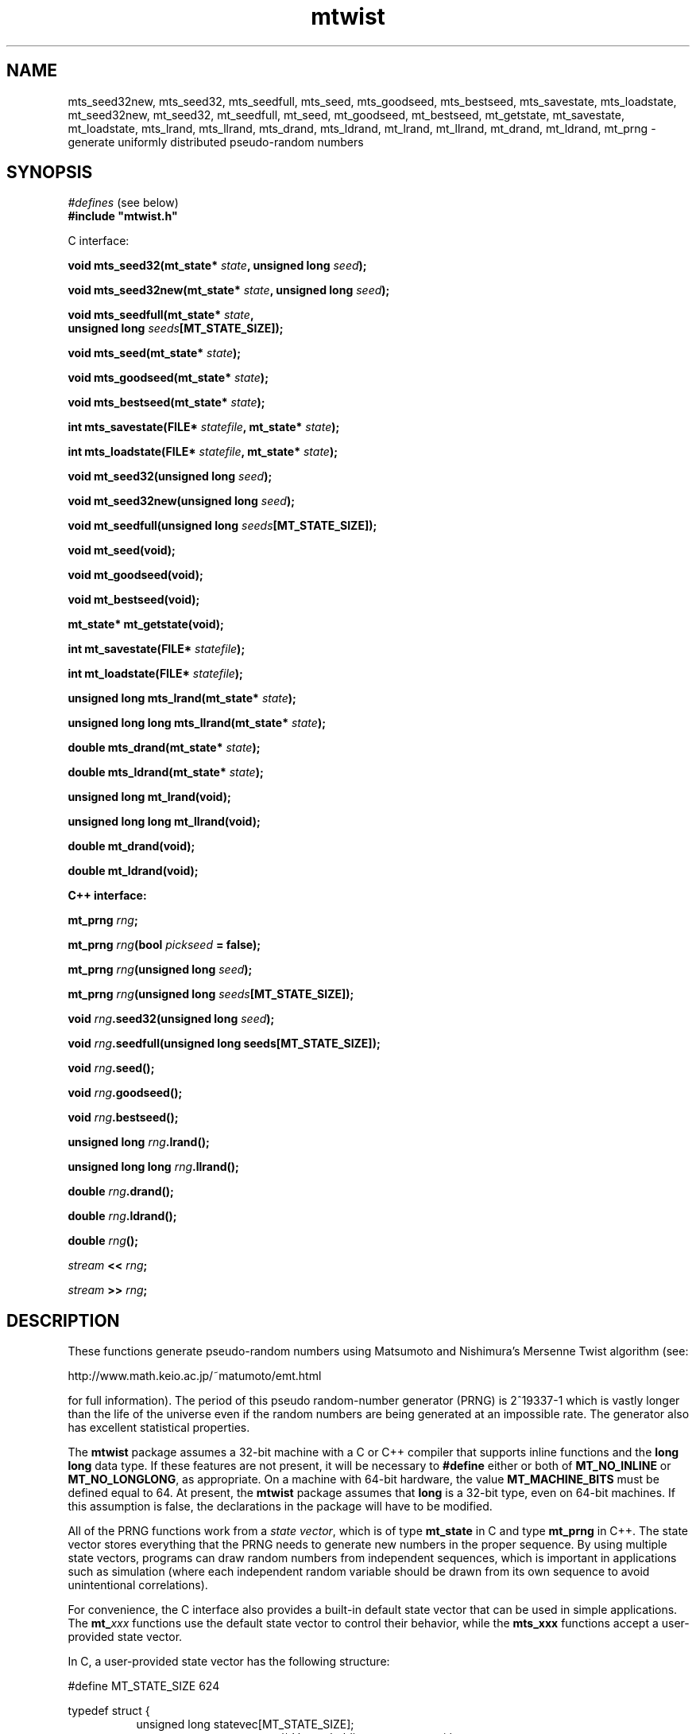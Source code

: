 .\"
.\" $Id: mtwist.3,v 1.1 2004/03/23 09:28:01 geoff Exp $
.\"
.\" $Log: mtwist.3,v $
.\" Revision 1.1  2004/03/23 09:28:01  geoff
.\" Automated commit at Tue Mar 23 01:28:01 2004
.\"
.\" Revision 1.5  2002/10/30 07:39:53  geoff
.\" Document the new seeding routines.
.\"
.\" Revision 1.4  2001/06/20 08:15:51  geoff
.\" Correct the documentation of the generator's period.
.\"
.\" Revision 1.3  2001/06/19 00:43:01  geoff
.\" Document the lack of a newline in the << operator
.\"
.\" Revision 1.2  2001/06/18 10:09:24  geoff
.\" Fix the manual section.
.\"
.\" Revision 1.1  2001/06/16 21:20:31  geoff
.\" Initial revision
.\"
.\" 
.TH mtwist 3 "June 14, 2001" "" "Linux Programmer's Manual"
.SH NAME
mts_seed32new, mts_seed32, mts_seedfull, mts_seed, mts_goodseed, mts_bestseed,
mts_savestate, mts_loadstate, mt_seed32new, mt_seed32, mt_seedfull, mt_seed,
mt_goodseed, mt_bestseed, mt_getstate, mt_savestate, mt_loadstate,
mts_lrand, mts_llrand, mts_drand, mts_ldrand, mt_lrand, mt_llrand,
mt_drand, mt_ldrand,
mt_prng \- generate uniformly distributed pseudo-random numbers
.SH SYNOPSIS
.nf
.IR "#defines" " (see below)"
.br
.B
#include "mtwist.h"
.sp
C interface:
.sp
.BI "void mts_seed32(mt_state* " state ", unsigned long " seed ");"
.sp
.BI "void mts_seed32new(mt_state* " state ", unsigned long " seed ");"
.sp
.BI "void mts_seedfull(mt_state* " state ","
.BI "                  unsigned long " seeds "[MT_STATE_SIZE]);"
.sp
.BI "void mts_seed(mt_state* " state ");"
.sp
.BI "void mts_goodseed(mt_state* " state ");"
.sp
.BI "void mts_bestseed(mt_state* " state ");"
.sp
.BI "int mts_savestate(FILE* " statefile ", mt_state* " state ");"
.sp
.BI "int mts_loadstate(FILE* " statefile ", mt_state* " state ");"
.sp
.BI "void mt_seed32(unsigned long " seed ");"
.sp
.BI "void mt_seed32new(unsigned long " seed ");"
.sp
.BI "void mt_seedfull(unsigned long " seeds "[MT_STATE_SIZE]);"
.sp
.B void mt_seed(void);
.sp
.B void mt_goodseed(void);
.sp
.B void mt_bestseed(void);
.sp
.B mt_state* mt_getstate(void);
.sp
.BI "int mt_savestate(FILE* " statefile ");"
.sp
.BI "int mt_loadstate(FILE* " statefile ");"
.sp
.BI "unsigned long mts_lrand(mt_state* " state ");"
.sp
.BI "unsigned long long mts_llrand(mt_state* " state ");"
.sp
.BI "double mts_drand(mt_state* " state ");"
.sp
.BI "double mts_ldrand(mt_state* " state ");"
.sp
.B unsigned long mt_lrand(void);
.sp
.B unsigned long long mt_llrand(void);
.sp
.B double mt_drand(void);
.sp
.B double mt_ldrand(void);
.sp
.B "C++ interface:"
.sp
.BI "mt_prng " rng ;
.sp
.BI "mt_prng " rng "(bool " pickseed " = false);"
.sp
.BI "mt_prng " rng "(unsigned long " seed );
.sp
.BI "mt_prng " rng "(unsigned long " seeds [MT_STATE_SIZE]);
.sp
.BI "void " rng ".seed32(unsigned long " seed ");"
.sp
.BI "void " rng ".seedfull(unsigned long seeds[MT_STATE_SIZE]);"
.sp
.BI "void " rng ".seed();"
.sp
.BI "void " rng ".goodseed();"
.sp
.BI "void " rng ".bestseed();"
.sp
.BI "unsigned long " rng ".lrand();"
.sp
.BI "unsigned long long " rng ".llrand();"
.sp
.BI "double " rng ".drand();"
.sp
.BI "double " rng ".ldrand();"
.sp
.BI "double " rng "();"
.sp
.IB "stream" " << " rng ";"
.sp
.IB "stream" " >> " rng ";"
.SH DESCRIPTION
These functions generate pseudo-random numbers using Matsumoto and
Nishimura's Mersenne Twist algorithm (see:
.nf
.sp
        http://www.math.keio.ac.jp/~matumoto/emt.html
.sp
.fi
for full information).
The period of this pseudo random-number generator (PRNG) is 2^19337-1
which is vastly longer than the life of the universe
even if the random numbers are being generated at an impossible rate.
The generator also has excellent statistical properties.
.PP
The
.B mtwist
package assumes a 32-bit machine with a C or C++ compiler that
supports inline functions and the
.B long long
data type.
If these features are not present, it will be necessary to
.B #define
either or both of
.B MT_NO_INLINE
or
.BR MT_NO_LONGLONG ,
as appropriate.
On a machine with 64-bit hardware, the value
.B MT_MACHINE_BITS
must be defined equal to 64.
At present, the
.B mtwist
package assumes that
.B long
is a 32-bit type, even on 64-bit machines.
If this assumption is false, the declarations in the package will have
to be modified.
.PP
All of the PRNG functions work from a
.IR "state vector" ,
which is of type
.B mt_state
in C and type
.B mt_prng
in C++.
The state vector stores everything that the PRNG needs to generate new
numbers in the proper sequence.
By using multiple state vectors, programs can draw random numbers from
independent sequences, which is important in applications such as
simulation (where each independent random variable should be drawn
from its own sequence to avoid unintentional correlations).
.PP
For convenience, the C interface also provides a built-in default
state vector that can be used in simple applications.
The
.BI mt_ xxx
functions use the default state vector to control their behavior,
while the
.BI mts_xxx
functions accept a user-provided state vector.
.PP
In C, a user-provided state vector has the following structure:
.PP
.nf
#define MT_STATE_SIZE 624

typedef struct {
.in +8
unsigned long statevec[MT_STATE_SIZE];
.in +16
/* Vector holding current state */
.in -16
int stateptr;   /* Next state entry to be used */
int initialized;
.in +16
/* NZ if state has been initialized */
.in -24
} mt_state;
.fi
.PP
An uninitialized PRNG is indicated by zeros in
.I both
.B stateptr
and
.BR initialized .
It is the programmer's responsibility to ensure that these fields are
zero before calling any of the
.BI mts_xxx
functions.
.PP
It is occasionally useful to directly access the default state vector, so
.B mt_getstate
will return a pointer to the default state.
.PP
In both C and C++, the functionality is divided into two categories:
seeding and pseudorandom-number generation.
If one of the generation functions is called on an unseeded generator,
a default seed (specified by Matsumoto and Nishimura) will be used.
Usually, the programmer will wish to override the default seed and
choose a more appropriate one.
The simplest way to seed a PRNG is by calling one of the
.B *seed32new
functions.
This will invoke Matsumoto and Nishimura's revised Knuth-style seed
generator.
.PP
The
.B *seed32
functions
will invoke Matsumoto and Nishimura's original Knuth-style seed
generator, which is now deprecated.
In C++, the same effect can be achieved by passing a 32-bit
.RB ( "unsigned long" )
seed to the constructor.
The original 32-bit seeder did not work correctly if the seed was zero,
so in that
case the default seed of 4357 will be substituted.
The original seeder is still supported so that older software will
continue to work in the same fashion without changes.
.PP
The
.B *seed32new
and
.B *seed32
functions are simple to use, but they have the drawback that only 4
billion distinct pseudorandom sequences can be generated using them.
To allow access to sequences beginning anywhere in the entire space of
possibilities, the
.B *seedfull
functions can be passed an initial state vector of 624 32-bit numbers,
or a C++ PRNG can be constructed with a 624-element array as an
argument.
The initialization vector must contain at least one nonzero value;
if this rule is violated, the program will be aborted (unfortunately
without a diagnostic message due to C/C++ portability issues).
.PP
The
.BR *seed32new ,
.BR *seed32 ,
and
.B *seedfull
functions allow fixed, reproducible seeds, which is useful for
simulation and experimentation.
For game-like applications, non-reproducible seeds are usually more
appropriate.
The
.BR mts_seed ,
.BR mt_seed ,
and
.B seed
functions use the system time to generate an argument to the
.B *seed32new
functions to satisfy this need.
The microseconds portion of the time is included in the seed to
enhance the probability that two programs will generate different
random sequences.
.PP
Since the various "plain"
.B seed
functions are also somewhat limited in the variety they can produce,
two other functions are available on systems that have support for the
.B /dev/random
device.
The
.B *goodseed
functions attempt to use
.B /dev/urandom
to get truly random values for use with
.BR *seedfull .
If
.B /dev/urandom
isn't available, these functions fall back to calling the equivalent "plain"
.B seed
function.
C++ programmers can also invoke
.B goodseed
at construction time by passing an argument of
.B true
to the constructor.
.PP
For the most random seed possible, the
.B *bestseed
functions attempt to use
.B /dev/random
to acquire values for
.BR *seedfull ,
falling back to
.B *seed
if
.B /dev/random
is unavailable.
The disadvantage of these functions is that it usually takes a
significant amount of (wall-clock) time before
.B /dev/random
can produce enough entropy to provide a seed.
Therefore, it is nearly always better to stick with the
.B *goodseed
functions.
.PP
Finally, it is often useful to be able to save and restore the PRNG
state for later use.
In C, the functions
.B *savestate
.B *loadstate
will save the current state into an open
.B stdio
.B FILE
as a single long line (in ASCII)
and later restore it such that the restored PRNG will pick up where
the saved one left off.
In C++, the same effect can be achieved by writing to or reading from
a C++
.B stream
using the usual
.B "<<"
and
.B ">>"
operators.
As with all well-behaved C++ types, the
.B "<<"
operator does not add a newline after the saved state.
.PP
Once a generator has been seeded,
uniformly distributed pseudorandom numbers can be produced in several
formats.
(The functions in the
.IR randistrs (3)
library can be used to produce other statistical distributions.)
The
.B *lrand
and
.B *llrand
generate 32-bit and 64-bit random integers uniformly distributed
between 0 and the maximum unsigned value.
(The
.B *llrand
functions are only available on machines that support the
.B "long long"
data type.
The
.B *drand
functions generate a double-precision number in the range [0,1)
(i.e., 0 is a possible value but 1 is not).
The number generated by
.B *drand
has 32 bits of precision.
For convenience, the C++ interface also defines a function operator
that returns the same result as
.BR drand ,
so that a PRNG can be called as if it were a function.
For applications that demand increased precision, the
.B *ldrand
functions generate a double-precision number in [0,1) with up to 64
bits of precision (usually 52 bits).
.SH BUGS
The package won't work on a machine where
.B long
is a 64-bit integer.
If
.B inline
or
.B long long
is not available, special symbols must be defined before using the
package.
It would be better if knowledge of the architecture and compiler were
built into the package.
.SH "SEE ALSO"
.BR randistrs "(3), " drand48 "(3), " rand "(3), " random (3)
